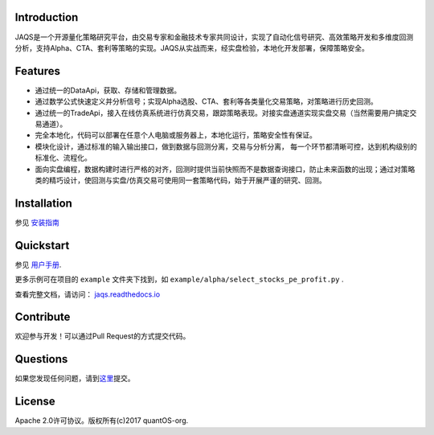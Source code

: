 Introduction
============
|pypi peoject version|
|pypi pyversion|
|pypi license|
|travis ci|
|covergae|

JAQS是一个开源量化策略研究平台，由交易专家和金融技术专家共同设计，实现了自动化信号研究、高效策略开发和多维度回测分析，支持Alpha、CTA、套利等策略的实现。JAQS从实战而来，经实盘检验，本地化开发部署，保障策略安全。

|jaqsflowchart|

Features
========

- 通过统一的DataApi，获取、存储和管理数据。
- 通过数学公式快速定义并分析信号；实现Alpha选股、CTA、套利等各类量化交易策略，对策略进行历史回测。
- 通过统一的TradeApi，接入在线仿真系统进行仿真交易，跟踪策略表现。对接实盘通道实现实盘交易（当然需要用户搞定交易通道）。
- 完全本地化，代码可以部署在任意个人电脑或服务器上，本地化运行，策略安全性有保证。
- 模块化设计，通过标准的输入输出接口，做到数据与回测分离，交易与分析分离， 每一个环节都清晰可控，达到机构级别的标准化、流程化。
- 面向实盘编程，数据构建时进行严格的对齐，回测时提供当前快照而不是数据查询接口，防止未来函数的出现；通过对策略类的精巧设计，使回测与实盘/仿真交易可使用同一套策略代码，始于开展严谨的研究、回测。

Installation
============

参见 \ `安装指南 <https://github.com/quantOS-org/JAQS/blob/master/doc/install.md>`__\

Quickstart
==========

参见 \ `用户手册 <http://www.quantos.org/jaqs/doc.html>`__\.

更多示例可在项目的 ``example`` 文件夹下找到，如 ``example/alpha/select_stocks_pe_profit.py`` .

查看完整文档，请访问： \ `jaqs.readthedocs.io <http://jaqs.readthedocs.io>`__\ 

Contribute
===========

欢迎参与开发！可以通过Pull Request的方式提交代码。


Questions
==========

如果您发现任何问题，请到\ `这里 <https://github.com/quantOS-org/JAQS/issues/new>`__\提交。


License
=======

Apache 2.0许可协议。版权所有(c)2017 quantOS-org.



.. |jaqsflowchart| image:: https://raw.githubusercontent.com/quantOS-org/jaqs/master/doc/img/jaqs.png

.. |pypi peoject version| image:: https://img.shields.io/pypi/v/jaqs.svg
   :target: https://pypi.python.org/pypi/jaqs
.. |pypi license| image:: https://img.shields.io/pypi/l/jaqs.svg
   :target: https://opensource.org/licenses/Apache-2.0
.. |pypi pyversion| image:: https://img.shields.io/pypi/pyversions/jaqs.svg
   :target: https://pypi.python.org/pypi/jaqs
.. |travis ci| image:: https://travis-ci.org/quantOS-org/JAQS.svg?branch=release-0.5.0
   :target: https://travis-ci.org/quantOS-org/JAQS
.. |covergae| image:: https://coveralls.io/repos/github/quantOS-org/JAQS/badge.svg?branch=release-0.5.0
   :target: https://coveralls.io/github/quantOS-org/JAQS?branch=release-0.5.0
